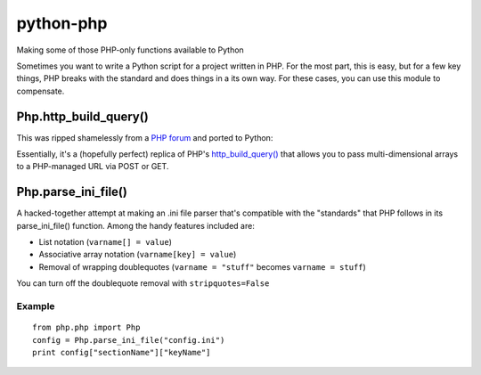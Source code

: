 python-php
==========

Making some of those PHP-only functions available to Python

Sometimes you want to write a Python script for a project written in PHP.
For the most part, this is easy, but for a few key things, PHP breaks with
the standard and does things in a its own way.  For these cases, you can use
this module to compensate.


Php.http_build_query()
----------------------

This was ripped shamelessly from a `PHP forum`_ and ported to Python:

Essentially, it's a (hopefully perfect) replica of PHP's
`http_build_query()`_ that allows you to pass multi-dimensional arrays to a
PHP-managed URL via POST or GET.

.. _PHP forum: http://www.codingforums.com/showthread.php?t=72179
.. _http_build_query(): http://php.net/manual/en/function.http-build-query.php


Php.parse_ini_file()
--------------------

A hacked-together attempt at making an .ini file parser that's compatible with
the "standards" that PHP follows in its parse_ini_file() function.  Among the
handy features included are:

* List notation (``varname[] = value``)
* Associative array notation (``varname[key] = value``)
* Removal of wrapping doublequotes (``varname = "stuff"`` becomes ``varname = stuff``)

You can turn off the doublequote removal with ``stripquotes=False``


Example
.......
::

    from php.php import Php
    config = Php.parse_ini_file("config.ini")
    print config["sectionName"]["keyName"]

